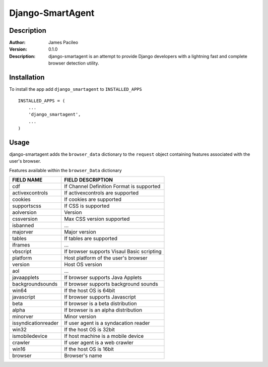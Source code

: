 ======
Django-SmartAgent
======
Description
------

:Author:
    James Pacileo

:Version:
    0.1.0

:Description:
    django-smartagent is an attempt to provide Django developers with a lightning fast and complete browser detection utility.


Installation
------

To install the app add ``django_smartagent`` to ``INSTALLED_APPS``

::

    INSTALLED_APPS = (
        ...
        'django_smartagent',
        ...
    )


Usage
------

django-smartagent adds the ``browser_data`` dictionary to the ``request`` object containing features associated with the user's browser.

Features available within the ``browser_Data`` dictionary

+-----------------------+----------------------------------------------+
+  FIELD NAME           +  FIELD DESCRIPTION                           +
+=======================+==============================================+
+  cdf                  +  If Channel Definition Format is supported   +
+-----------------------+----------------------------------------------+
+  activexcontrols      +  If activexcontrols are supported            +
+-----------------------+----------------------------------------------+
+  cookies              +  If cookies are supported                    +
+-----------------------+----------------------------------------------+
+  supportscss          +  If CSS is supported                         +
+-----------------------+----------------------------------------------+
+  aolversion           +  Version                                     +
+-----------------------+----------------------------------------------+
+  cssversion           +  Max CSS version supported                   +
+-----------------------+----------------------------------------------+
+  isbanned             +  ...                                         +
+-----------------------+----------------------------------------------+
+  majorver             +  Major version                               +
+-----------------------+----------------------------------------------+
+  tables               +  If tables are supported                     +
+-----------------------+----------------------------------------------+
+  iframes              +  ...                                         +
+-----------------------+----------------------------------------------+
+  vbscript             +  If browser supports Visaul Basic scripting  +
+-----------------------+----------------------------------------------+
+  platform             +  Host platform of the user's browser         +
+-----------------------+----------------------------------------------+
+  version              +  Host OS version                             +
+-----------------------+----------------------------------------------+
+  aol                  +  ...                                         +
+-----------------------+----------------------------------------------+
+  javaapplets          +  If browser supports Java Applets            +
+-----------------------+----------------------------------------------+
+  backgroundsounds     +  If browser supports background sounds       +
+-----------------------+----------------------------------------------+
+  win64                +  If the host OS is 64bit                     +
+-----------------------+----------------------------------------------+
+  javascript           +  If browser supports Javascript              +
+-----------------------+----------------------------------------------+
+  beta                 +  If browser is a beta distribution           +
+-----------------------+----------------------------------------------+
+  alpha                +  If browser is an alpha distribution         +
+-----------------------+----------------------------------------------+
+  minorver             +  Minor version                               +
+-----------------------+----------------------------------------------+
+  issyndicationreader  +  If user agent is a syndacation reader       +
+-----------------------+----------------------------------------------+
+  win32                +  If the host OS is 32bit                     +
+-----------------------+----------------------------------------------+
+  ismobiledevice       +  If host machine is a mobile device          +
+-----------------------+----------------------------------------------+
+  crawler              +  If user agent is a web crawler              +
+-----------------------+----------------------------------------------+
+  win16                +  If the host OS is 16bit                     +
+-----------------------+----------------------------------------------+
+  browser              +  Browser's name                              +
+-----------------------+----------------------------------------------+
